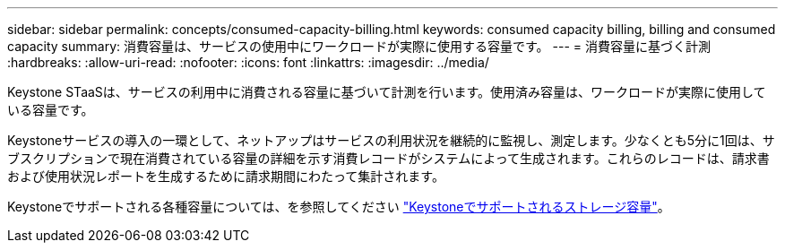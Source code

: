 ---
sidebar: sidebar 
permalink: concepts/consumed-capacity-billing.html 
keywords: consumed capacity billing, billing and consumed capacity 
summary: 消費容量は、サービスの使用中にワークロードが実際に使用する容量です。 
---
= 消費容量に基づく計測
:hardbreaks:
:allow-uri-read: 
:nofooter: 
:icons: font
:linkattrs: 
:imagesdir: ../media/


[role="lead"]
Keystone STaaSは、サービスの利用中に消費される容量に基づいて計測を行います。使用済み容量は、ワークロードが実際に使用している容量です。

Keystoneサービスの導入の一環として、ネットアップはサービスの利用状況を継続的に監視し、測定します。少なくとも5分に1回は、サブスクリプションで現在消費されている容量の詳細を示す消費レコードがシステムによって生成されます。これらのレコードは、請求書および使用状況レポートを生成するために請求期間にわたって集計されます。

Keystoneでサポートされる各種容量については、を参照してください link:../concepts/supported-storage-capacity.html["Keystoneでサポートされるストレージ容量"]。
